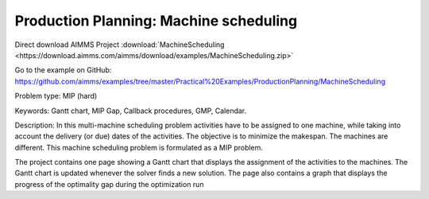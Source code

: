 Production Planning: Machine scheduling
=========================================
.. meta::
   :keywords: Gantt chart, MIP Gap, Callback procedures, GMP, Calendar
   :description: This machine scheduling problem is formulated as a MIP problem.

Direct download AIMMS Project :download:`MachineScheduling <https://download.aimms.com/aimms/download/examples/MachineScheduling.zip>`

Go to the example on GitHub:
https://github.com/aimms/examples/tree/master/Practical%20Examples/ProductionPlanning/MachineScheduling

Problem type:
MIP (hard)

Keywords:
Gantt chart, MIP Gap, Callback procedures, GMP, Calendar.

Description:
In this multi-machine scheduling problem activities have to be assigned to
one machine, while taking into account the delivery (or due) dates of the
activities. The objective is to minimize the makespan. The machines are
different. This machine scheduling problem is formulated as a MIP problem.

The project contains one page showing a Gantt chart that displays the
assignment of the activities to the machines. The Gantt chart is updated
whenever the solver finds a new solution. The page also contains a graph
that displays the progress of the optimality gap during the optimization run



